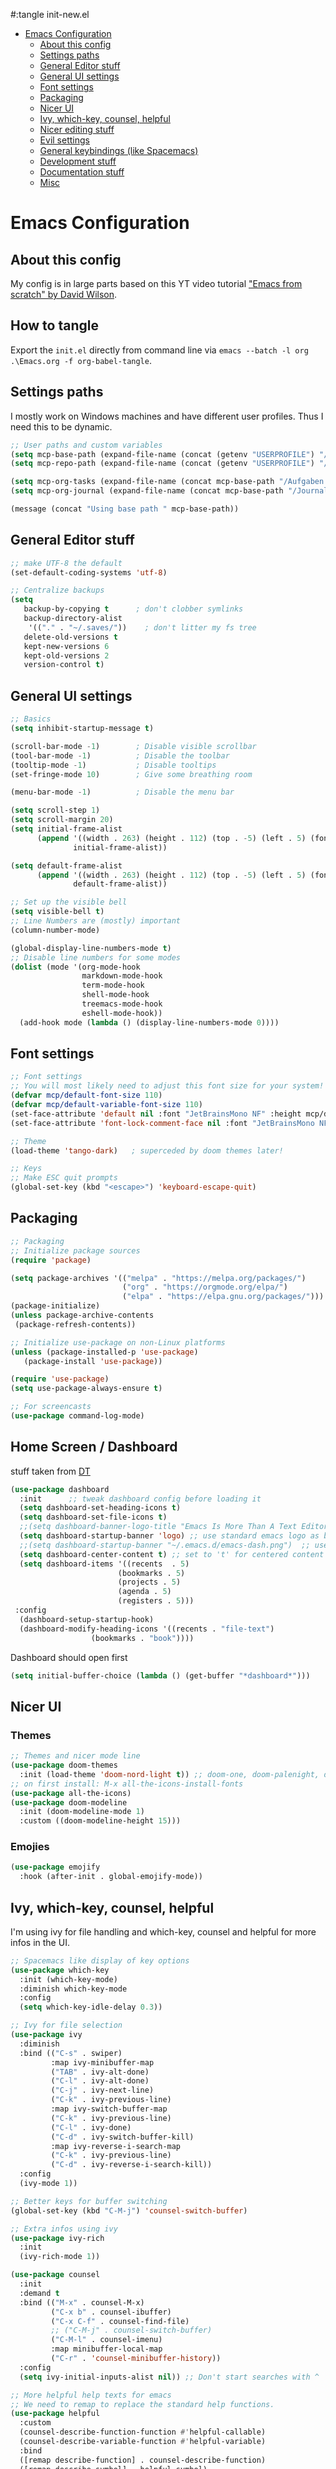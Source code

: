 #+PROPERTY: header-args:emacs-lisp
#:tangle init-new.el

:CONTENTS:
- [[#emacs-configuration][Emacs Configuration]]
  - [[#about-this-config][About this config]]
  - [[#settings-paths][Settings paths]]
  - [[#general-editor-stuff][General Editor stuff]]
  - [[#general-ui-settings][General UI settings]]
  - [[#font-settings][Font settings]]
  - [[#packaging][Packaging]]
  - [[#nicer-ui][Nicer UI]]
  - [[#ivy-which-key-counsel-helpful][Ivy, which-key, counsel, helpful]]
  - [[#nicer-editing-stuff][Nicer editing stuff]]
  - [[#evil-settings][Evil settings]]
  - [[#general-keybindings-like-spacemacs][General keybindings (like Spacemacs)]]
  - [[#development-stuff][Development stuff]]
  - [[#documentation-stuff][Documentation stuff]]
  - [[#misc][Misc]]
:END:

* Emacs Configuration
:PROPERTIES:
:TOC:      :include all :depth 2
:END:

** About this config
My config is in large parts based on this YT video tutorial [[https://www.youtube.com/watch?v=74zOY-vgkyw&list=PLEoMzSkcN8oPH1au7H6B7bBJ4ZO7BXjSZ]["Emacs
from scratch" by David Wilson]].

** How to tangle
Export the ~init.el~ directly from command line via ~emacs --batch -l org .\Emacs.org -f org-babel-tangle~.

** Settings paths
I mostly work on Windows machines and have different user profiles. Thus I need this to be dynamic.

#+begin_src emacs-lisp
;; User paths and custom variables
(setq mcp-base-path (expand-file-name (concat (getenv "USERPROFILE") "/Documents")))
(setq mcp-repo-path (expand-file-name (concat (getenv "USERPROFILE") "/Documents/git")))

(setq mcp-org-tasks (expand-file-name (concat mcp-base-path "/Aufgaben.org")))
(setq mcp-org-journal (expand-file-name (concat mcp-base-path "/Journal.org")))

(message (concat "Using base path " mcp-base-path))

#+end_src

** General Editor stuff
#+begin_src emacs-lisp
;; make UTF-8 the default
(set-default-coding-systems 'utf-8)

;; Centralize backups
(setq
   backup-by-copying t      ; don't clobber symlinks
   backup-directory-alist
    '(("." . "~/.saves/"))    ; don't litter my fs tree
   delete-old-versions t
   kept-new-versions 6
   kept-old-versions 2
   version-control t)
#+end_src
** General UI settings
#+begin_src emacs-lisp
  ;; Basics
  (setq inhibit-startup-message t)

  (scroll-bar-mode -1)        ; Disable visible scrollbar
  (tool-bar-mode -1)          ; Disable the toolbar
  (tooltip-mode -1)           ; Disable tooltips
  (set-fringe-mode 10)        ; Give some breathing room

  (menu-bar-mode -1)          ; Disable the menu bar

  (setq scroll-step 1)
  (setq scroll-margin 20)
  (setq initial-frame-alist
        (append '((width . 263) (height . 112) (top . -5) (left . 5) (font . "JetBrainsMono NF"))
                initial-frame-alist))

  (setq default-frame-alist
        (append '((width . 263) (height . 112) (top . -5) (left . 5) (font . "JetBrainsMono NF"))
                default-frame-alist))

  ;; Set up the visible bell
  (setq visible-bell t)
  ;; Line Numbers are (mostly) important
  (column-number-mode)

  (global-display-line-numbers-mode t)
  ;; Disable line numbers for some modes
  (dolist (mode '(org-mode-hook
                  markdown-mode-hook
                  term-mode-hook
                  shell-mode-hook
                  treemacs-mode-hook
                  eshell-mode-hook))
    (add-hook mode (lambda () (display-line-numbers-mode 0))))
#+end_src

** Font settings
#+begin_src emacs-lisp
;; Font settings
;; You will most likely need to adjust this font size for your system!
(defvar mcp/default-font-size 110)
(defvar mcp/default-variable-font-size 110)
(set-face-attribute 'default nil :font "JetBrainsMono NF" :height mcp/default-font-size)
(set-face-attribute 'font-lock-comment-face nil :font "JetBrainsMono NF" :height mcp/default-font-size)

;; Theme
(load-theme 'tango-dark)   ; superceded by doom themes later!

;; Keys
;; Make ESC quit prompts
(global-set-key (kbd "<escape>") 'keyboard-escape-quit)
#+end_src

** Packaging
#+begin_src emacs-lisp
;; Packaging
;; Initialize package sources
(require 'package)

(setq package-archives '(("melpa" . "https://melpa.org/packages/")
                         ("org" . "https://orgmode.org/elpa/")
                         ("elpa" . "https://elpa.gnu.org/packages/")))
(package-initialize)
(unless package-archive-contents
 (package-refresh-contents))

;; Initialize use-package on non-Linux platforms
(unless (package-installed-p 'use-package)
   (package-install 'use-package))

(require 'use-package)
(setq use-package-always-ensure t)

;; For screencasts
(use-package command-log-mode)
#+end_src

** Home Screen / Dashboard
stuff taken from [[https://gitlab.com/dwt1/dotfiles/-/blob/master/.emacs.d.gnu/config.org#dashboard][DT]]

#+begin_src emacs-lisp
(use-package dashboard
  :init      ;; tweak dashboard config before loading it
  (setq dashboard-set-heading-icons t)
  (setq dashboard-set-file-icons t)
  ;;(setq dashboard-banner-logo-title "Emacs Is More Than A Text Editor!")
  (setq dashboard-startup-banner 'logo) ;; use standard emacs logo as banner
  ;;(setq dashboard-startup-banner "~/.emacs.d/emacs-dash.png")  ;; use custom image as banner
  (setq dashboard-center-content t) ;; set to 't' for centered content
  (setq dashboard-items '((recents  . 5)
                        (bookmarks . 5)
                        (projects . 5)
                        (agenda . 5)
                        (registers . 5)))
 :config
  (dashboard-setup-startup-hook)
  (dashboard-modify-heading-icons '((recents . "file-text")
			      (bookmarks . "book"))))
#+end_src

Dashboard should open first

#+begin_src emacs-lisp
(setq initial-buffer-choice (lambda () (get-buffer "*dashboard*")))
#+end_src

** Nicer UI
*** Themes
#+begin_src emacs-lisp
;; Themes and nicer mode line
(use-package doom-themes
  :init (load-theme 'doom-nord-light t)) ;; doom-one, doom-palenight, doom-moonlight, doom-dracula, doom-monokai-pro
;; on first install: M-x all-the-icons-install-fonts
(use-package all-the-icons)
(use-package doom-modeline
  :init (doom-modeline-mode 1)
  :custom ((doom-modeline-height 15)))
#+end_src
*** Emojies
#+begin_src emacs-lisp
(use-package emojify
  :hook (after-init . global-emojify-mode))
#+end_src

** Ivy, which-key, counsel, helpful
I'm using ivy for file handling and which-key, counsel and helpful for more infos in the UI.

#+begin_src emacs-lisp
;; Spacemacs like display of key options
(use-package which-key
  :init (which-key-mode)
  :diminish which-key-mode
  :config
  (setq which-key-idle-delay 0.3))

;; Ivy for file selection
(use-package ivy
  :diminish
  :bind (("C-s" . swiper)
         :map ivy-minibuffer-map
         ("TAB" . ivy-alt-done)	
         ("C-l" . ivy-alt-done)
         ("C-j" . ivy-next-line)
         ("C-k" . ivy-previous-line)
         :map ivy-switch-buffer-map
         ("C-k" . ivy-previous-line)
         ("C-l" . ivy-done)
         ("C-d" . ivy-switch-buffer-kill)
         :map ivy-reverse-i-search-map
         ("C-k" . ivy-previous-line)
         ("C-d" . ivy-reverse-i-search-kill))
  :config
  (ivy-mode 1))

;; Better keys for buffer switching
(global-set-key (kbd "C-M-j") 'counsel-switch-buffer)

;; Extra infos using ivy
(use-package ivy-rich
  :init
  (ivy-rich-mode 1))

(use-package counsel
  :init
  :demand t
  :bind (("M-x" . counsel-M-x)
         ("C-x b" . counsel-ibuffer)
         ("C-x C-f" . counsel-find-file)
         ;; ("C-M-j" . counsel-switch-buffer)
         ("C-M-l" . counsel-imenu)
         :map minibuffer-local-map
         ("C-r" . 'counsel-minibuffer-history))
  :config
  (setq ivy-initial-inputs-alist nil)) ;; Don't start searches with ^

;; More helpful help texts for emacs
;; We need to remap to replace the standard help functions.
(use-package helpful
  :custom
  (counsel-describe-function-function #'helpful-callable)
  (counsel-describe-variable-function #'helpful-variable)
  :bind
  ([remap describe-function] . counsel-describe-function)
  ([remap describe-symbol] . helpful-symbol)
  ([remap describe-variable] . counsel-describe-variable)
  ([remap describe-command] . helpful-command)
  ([remap describe-key] . helpful-key))

#+end_src

** Nicer editing stuff
Especially for lisp I like rainbow tabs.

The rest is just settings for tabs and tools for indentation. Some keybindings later depend on ~indent-tools~.

#+begin_src emacs-lisp
;; Easier reading of paranthesis, esp. in LISP
(use-package rainbow-delimiters
  :hook (prog-mode . rainbow-delimiters-mode))
;; HTML colors become the background of the text
(use-package rainbow-mode
  :defer t
  :hook (org-mode
         markdown-mode
         gfm-mode
         emacs-lisp-mode
         web-mode
         typescript-mode
         js2-mode))
 
;; Editing rules
(setq-default tab-width 2)
;;(setq-default evil-shift-width tab-width)
(setq-default indent-tabs-mode nil)

;; better identation, especially for YAML
(use-package indent-tools)

;; Easier commenting
(use-package evil-nerd-commenter
  :init
  :bind ("M-/" . evilnc-comment-or-uncomment-lines))

#+end_src

** Evil settings
Evil (vim) mode incl. surround.

#+begin_src emacs-lisp
;; Evil stuff here
(use-package evil
  :init
  (setq evil-want-integration t)
  (setq evil-want-keybinding nil)
  (setq evil-want-C-u-scroll t)
  (setq evil-want-C-i-jump nil)
  (setq evil-respect-visual-line-mode t)
  ;;(setq evil-undo-system 'undo-tree)
  :config
  (evil-mode 1)
  (define-key evil-insert-state-map (kbd "C-g") 'evil-normal-state)

  ;; Use visual line motions even outside of visual-line-mode buffers
  (evil-global-set-key 'motion "j" 'evil-next-visual-line)
  (evil-global-set-key 'motion "k" 'evil-previous-visual-line)

  (evil-set-initial-state 'messages-buffer-mode 'normal)
  (evil-set-initial-state 'dashboard-mode 'normal))

(use-package evil-collection
  :after evil
  :init
  (setq evil-collection-company-use-tng nil)  ;; Is this a bug in evil-collection?
  :custom
  (evil-collection-outline-bind-tab-p nil)
  :config
  ;;(setq evil-collection-mode-list '(dashboard dired ibuffer))
  (setq evil-collection-mode-list (remove 'lispy evil-collection-mode-list))
  (evil-collection-init))

(use-package evil-surround
  :ensure t
  :config
  (global-evil-surround-mode 1))

;;(use-package undo-tree)
;;(global-undo-tree-mode t)

#+end_src

** General keybindings (like Spacemacs)
I really liked spacemacs, but it was too slow. So I used ~general~ to custom-config the settings I need manually.

#+begin_src emacs-lisp
;; Custom key bindings
(use-package general
  :after which-key
  :config
  (general-evil-setup t)
  (general-create-definer mcp/leader-key-def
    :keymaps '(normal visual)
    :prefix "SPC"
    :non-normal-prefix "C-SPC")
  (mcp/leader-key-def
    "b"  '(:ignore t :which-key "buffer")
    "bd" '(kill-this-buffer :which-key "kill this buffer")
    "bb" '(counsel-switch-buffer :which-key "switch buffer")
    "bn" '(evil-buffer-new :which-key "new file")
    "bj" '(switch-to-next-buffer :which-key "switch to next buffer")
    "bk" '(switch-to-prev-buffer :which-key "switch to prev buffer")
    "t"  '(:ignore t :which-key "toggles")
    "tt" '(counsel-load-theme :which-key "choose theme")
    "tz" '(hydra-zoom/body :which-key "change zoom")
    "f"  '(:ignore t :which-key "files")
    "ff" 'counsel-find-file
    "fs" 'save-buffer
    "q" '(:ignore t :which-key "quit")
    "qq" 'evil-quit-all
    "i"  '(indent-tools-hydra/body :which-key "ident menu")
    )

  (general-iemap
    :prefix "M-SPC"
    "f"  '(:ignore t :which-key "files")
    "fs" 'save-buffer
    ))

;; Custom toggle shortcuts
(use-package hydra)

(defhydra hydra-zoom (global-map "<f2>")
  "zoom"
  ("j" text-scale-increase "in")
  ("k" text-scale-decrease "out")
  ("f" nil "finished" :exit t))

#+end_src

** Development stuff
I use projectile and magit for software development and also org/markdown documentation.

~general.el~ custom keybinds to simulate the spacemacs settings there as well.

Load snippets to make live easier while writing stuff.

Python is (apart from Elisp) the main dev-mode for me.

*** Projectile
#+begin_src emacs-lisp
;; dev stuff » find, build and manage project folders
(use-package projectile
  :diminish projectile-mode
  :config (projectile-mode)
  :demand t
  :bind ("C-M-p" . projectile-find-file)
  :custom ((projectile-completion-system 'ivy))
  :bind-keymap
  ("C-c p" . projectile-command-map)
  :init
  ;; (when (file-directory-p mcp-repo-path)
  ;;   (setq projectile-project-search-path mcp-repo-path))
  ;; (setq projectile-switch-project-action #'projectile-dired)
  (when (file-directory-p mcp-repo-path)
    (setq projectile-project-search-path '(""))
    (add-to-list 'projectile-project-search-path mcp-repo-path))
  (setq projectile-switch-project-action #'projectile-dired)
)

;; better counsel support, check with ALT+o
(use-package counsel-projectile
  :after projectile
  :config (counsel-projectile-mode))
;; C-c p s r » search with Ripgrep (written in Rust), Use C-c C-o for permanent buffer
#+end_src

*** Magit, git-gutter, snippets
#+begin_src emacs-lisp
;; Version control with git, requires evil-collection to play nice
(use-package magit
  :custom
  (magit-display-buffer-function #'magit-display-buffer-same-window-except-diff-v1))

(mcp/leader-key-def
  "g"   '(:ignore t :which-key "git")
  "gs"  'magit-status
  "gd"  'magit-diff-unstaged
  "gc"  'magit-branch-or-checkout
  "gl"  '(:ignore t :which-key "log")
  "glc" 'magit-log-current
  "glf" 'magit-log-buffer-file
  "gb"  'magit-branch
  "gP"  'magit-push-current
  "gp"  'magit-pull-branch
  "gf"  'magit-fetch
  "gF"  'magit-fetch-all
  "gr"  'magit-rebase)

;; Enhancement to Magit
;;(use-package forge)
;; Had problems with Windows install.

(use-package git-gutter)
(global-git-gutter-mode 1)

;; Snippets and other enhancements
(use-package yasnippet)
;; (yas-reload-all)
;; (add-hook 'prog-mode-hook #'yas-minor-mode)
(yas-global-mode 1)
(use-package yasnippet-snippets)
#+end_src


*** YAML Mode
We want support for Syntax highlights in YAML files, e.g. for Ansible.

#+begin_src emacs-lisp
(use-package yaml-mode)
#+end_src

*** LSP Mode
Making Emacs more like a full IDE, the language server protocol is what I would like to use for my Python coding.


#+begin_src emacs-lisp
(defun efs/lsp-mode-setup ()
  (setq lsp-headerline-breadcrumb-segments '(path-up-to-project file symbols))
  (lsp-headerline-breadcrumb-mode))

(use-package lsp-mode
  :commands (lsp lsp-deferred)
  :hook (lsp-mode . efs/lsp-mode-setup)
  :init
  (setq lsp-keymap-prefix "C-c l")  ;; Or 'C-l', 's-l'
  :config
  (lsp-enable-which-key-integration t))

#+end_src

**** LSP UI

#+begin_src emacs-lisp
(use-package lsp-ui
  :hook (lsp-mode . lsp-ui-mode)
  :custom
  (lsp-ui-doc-position 'bottom))
#+end_src

*** Debugging
#+begin_src emacs-lisp
(use-package dap-mode
  ;; Uncomment the config below if you want all UI panes to be hidden by default!
  ;; :custom
  ;; (lsp-enable-dap-auto-configure nil)
  ;; :config
  ;; (dap-ui-mode 1)

  :config
  ;; Set up Node debugging
  (require 'dap-node)
  (dap-node-setup) ;; Automatically installs Node debug adapter if needed

  ;; Bind `C-c l d` to `dap-hydra` for easy access
  (general-define-key
    :keymaps 'lsp-mode-map
    :prefix lsp-keymap-prefix
    "d" '(dap-hydra t :wk "debugger")))
#+end_src

*** Company
Nicer buffer completion interface.

#+begin_src emacs-lisp
(use-package company
  :after lsp-mode
  :hook (lsp-mode . company-mode)
  :bind (:map company-active-map
         ("<tab>" . company-complete-selection))
        (:map lsp-mode-map
         ("<tab>" . company-indent-or-complete-common))
  :custom
  (company-minimum-prefix-length 1)
  (company-idle-delay 0.0))

(use-package company-box
  :hook (company-mode . company-box-mode))
#+end_src
*** Python

#+begin_src emacs-lisp
        (use-package python-mode
          :ensure t
          :hook (python-mode . lsp-deferred)
          :custom
          ;; NOTE: Set these if Python 3 is called "python3" on your system!
          ;; (python-shell-interpreter "python3")
          ;; (dap-python-executable "python3")
          (dap-python-debugger 'debugpy)
          :config
          (require 'dap-python))

        (use-package elpy
          :ensure t
          :defer t
          :init
          (advice-add 'python-mode :before 'elpy-enable))


      (use-package lsp-pyright
        :ensure t
        :hook (python-mode . (lambda ()
                                (require 'lsp-pyright)
                                (lsp-deferred))))  ; or lsp-deferred
#+end_src

**** STARTED Configure Python Code Completion with LSP
:LOGBOOK:
- State "STARTED"    from "TODO"       [2021-08-26 Do 11:47]
:END:
You may be required to use this code to install the correct python
language server: ~pip install 'python-lsp-server[all]'~.

Maybe Pyright is faster? Pyright is using nodejs.

***** Links
1. https://github.com/microsoft/pyright
2. https://emacs-lsp.github.io/lsp-mode/page/lsp-pylsp/

**** TODO Configure Python debugger

**** TODO Better use of Python linting
- Which linter is used? flake8?
- How can auto-fixes be applied?

** Documentation stuff
Documentation-as-code is something I like.

[[https://planetpalme.de/documentation-as-code][Documentation as Code Presentation]]

- Nicer looking Markdown/Org-Mode Headlines
- PlantUML integration in Org-Mode

*** PlantUML
#+begin_src emacs-lisp
;; PlantUML
(use-package plantuml-mode
  :config
  ;; (setq plantuml-jar-path "C:/ProgramData/chocolatey/lib/plantuml/tools/plantuml.jar")
  (setq plantuml-default-exec-mode 'jar)
  ;; Enable plantuml-mode for PlantUML files
  (add-to-list 'auto-mode-alist '("\\.puml\\'" . plantuml-mode))
  )
#+end_src

**** TODO Fix PlantUML Preview which is not working on Windows

*** Org-Mode
Make org-files look nicer by hiding certain parts of the UI and content and setting nicer fonts for headlines.

Also use some custom keybindings for org-features.

For generating a TOC use ~org-make-toc-insert~ then ~org-make-toc~.

#+begin_src emacs-lisp
;; Org settings » stay organized
(setq org-plantuml-jar-path 'plantuml-jar-path)

(file-exists-p plantuml-jar-path)

(defun mcp/org-font-setup ()
  ;; Set faces for heading levels
  (dolist (face '((org-level-1 . 1.4)
                  (org-level-2 . 1.2)
                  (org-level-3 . 1.1)
                  (org-level-4 . 1.1)
                  (org-level-5 . 1.1)
                  (org-level-6 . 1.1)
                  (org-level-7 . 1.1)
                  (org-level-8 . 1.1)))
    (set-face-attribute (car face) nil :font "Cantarell" :weight 'regular :height (cdr face)))

  ;; Ensure that anything that should be fixed-pitch in Org files appears that way
  ;; (set-face-attribute 'org-block nil :foreground nil :inherit 'fixed-pitch)
  ;; (set-face-attribute 'org-code nil   :inherit '(shadow fixed-pitch))
  ;; (set-face-attribute 'org-table nil   :inherit '(shadow fixed-pitch))
  ;; (set-face-attribute 'org-verbatim nil :inherit '(shadow fixed-pitch))
  ;; (set-face-attribute 'org-special-keyword nil :inherit '(font-lock-comment-face fixed-pitch))
  ;; (set-face-attribute 'org-meta-line nil :inherit '(font-lock-comment-face fixed-pitch))
  ;; (set-face-attribute 'org-checkbox nil :inherit 'fixed-pitch)
)


(defun mcp/org-mode-setup ()
  (org-indent-mode 1)
  (variable-pitch-mode 0)
  (visual-line-mode 1)
  (auto-fill-mode 0))

(use-package org
  :hook (org-mode . mcp/org-mode-setup)
  :config
  (setq org-ellipsis " ▾")

  (setq org-capture-templates
        '(("t" "Aufgabe" entry (file+headline mcp-org-tasks "Inbox")
           "* TODO %?")
          ("z" "Zeiteintrag in Aufgaben.org" entry (file+headline mcp-org-tasks "Inbox")
           "* ZKTO %? \n  %i" :clock-in t :clock-resume t)
          ("j" "Journal" entry (file+datetree mcp-org-journal)
           "* %?\nEntered on %U\n  %i")))

  ;; Ein "!" bedeutet Zeitstempel
  ;; Ein "@" bedeutet Notiz
  (setq org-todo-keywords
        '((sequence "TODO(t)" "STARTED(s!)" "WAITING(w@/!)" "DELEGATED(g@/!)" "|" "DONE(d!)" "CANCELLED(c@)")
          ))
  ;; Einen Zeitstempel eintragen, wenn eine Aufgabe als erledigt markiert wird
  (setq org-log-done 'time)

  ;; Einen eigenen Drawer benutzen
  (setq org-log-into-drawer t)

  ;; deutsch as export language
  (setq org-export-default-language "de")

  ;; 
  (setq org-agenda-start-with-log-mode t)

  ;; deutscher Kalender:
  (setq calendar-week-start-day 1
        calendar-day-name-array
          ["Sonntag" "Montag" "Dienstag" "Mittwoch"
          "Donnerstag" "Freitag" "Samstag"]
        calendar-month-name-array
          ["Januar" "Februar" "März" "April" "Mai"
          "Juni" "Juli" "August" "September"
          "Oktober" "November" "Dezember"])

  ;; Farben anpassen
  (setq org-todo-keyword-faces
        '(("TODO"  . (:foreground "#ff79a6" :weight bold))
          ("ROUTINE"  . (:foreground "#00ced1" :weight bold))
          ("IDEA"  . (:foreground "#B8860b" :weight bold))
          ("PROJ"  . (:foreground "#8fbc8f" :weight bold))
          ("SOLUTION"  . (:foreground "#00bfff" :weight bold))
          ("STARTED"  . (:foreground "#ffa0a0" :weight bold))
          ("WAITING"  . (:foreground "#bfbfbf" :weight bold))
          ("DELEGATED"  . (:foreground "#bfbfbf" :weight bold))
          ("DONE"  . (:foreground "#50fa7b"))
          ("ROUTINE"  . (:foreground "#00ced1" :weight bold))
          ("COMM"  . (:foreground "##Ffb90f" :weight bold))
          ("MEET"  . (:foreground "#8470ff" :weight bold))
          ("CANNED"  . shadow)
          ("CANCELLED"  . shadow)))


    ;; Call the font setup
    (mcp/org-font-setup)

    ;; Org Keybindings
    (mcp/leader-key-def 'normal org-mode-map
    "a" 'org-agenda
    "d" 'org-cut-subtree
    "p" 'org-paste-subtree
    "RET" "C-c C-c"
    )

    ;; This is needed as of Org 9.2
    (require 'org-tempo)

    ;; use via <el or <py
    (add-to-list 'org-structure-template-alist '("sh" . "src shell"))
    (add-to-list 'org-structure-template-alist '("el" . "src emacs-lisp"))
    (add-to-list 'org-structure-template-alist '("py" . "src python"))
  )
#+end_src

**** Org-Mode enhancements
Some minor stuff like TOC generation, nicer bullets and special snippets for codeblocks.

#+begin_src emacs-lisp
;; Package to generate a TOC
;; org-make-toc-insert → org-make-toc
(use-package org-make-toc
    :after org)


(use-package org-bullets
  :after org
  :hook (org-mode . org-bullets-mode)
  :custom
  (org-bullets-bullet-list '("»" "○" "●" "○" "●" "○" "●"))) ;;◉✪

#+end_src

**** Pandoc Support for Org-Export
Org-mode's export can be enhanced with options to use Pandoc.

The Package ~ox-pandoc~ adds [[https://pandoc.org][Pandoc]] to the list of exporters. Some settings created reasonable defaults for my setup, such as using the [[https://github.com/Wandmalfarbe/pandoc-latex-template][Eisvogel LaTeX template]] and the GitHub HTML5 template which both need to be present in my local Pandoc data-dir.

#+begin_src emacs-lisp
;; Pandoc export
(use-package ox-pandoc
    :after org
    :init
    ;; Standalone is important when exporting HTML5
    ;;(setq org-pandoc-output-standalone t)
    (setq org-pandoc-options-for-latex-pdf '(
        (pdf-engine . "xelatex")
        (template .  "~/pandoc/templates/eisvogel\.latex")
        ))
    (setq org-pandoc-options-for-html5 '(
        (template . "~/pandoc/templates/GitHub\.html5")
        ))
)
#+end_src

*** Markdown
#+begin_src emacs-lisp
;; Markdown settings
(defun mcp/markdown-font-setup ()
  ;; Set faces for heading levels
  (dolist (face '((markdown-header-face-1 . 2.0)
                  (markdown-header-face-2 . 1.6)
                  (markdown-header-face-3 . 1.4)
                  (markdown-header-face-4 . 1.1)
                  (markdown-header-face-5 . 1.1)
                  (markdown-header-face-6 . 1.1)))
    (set-face-attribute (car face) nil :font "Cantarell" :weight 'regular :height (cdr face)))
)
(use-package markdown-mode
    :ensure t
    :commands (markdown-mode gfm-mode)
    :mode (("README\\.md\\'" . gfm-mode)
            ("\\.md\\'" . markdown-mode)
            ("\\.markdown\\'" . markdown-mode))
    :init
    (setq markdown-command "multimarkdown")
    :config
    ;; (set-face-attribute 'markdown-header-face nil :font "Cantarell" :weight 'regular)
    ;; (setq markdown-header-scaling t)
    (mcp/markdown-font-setup)
)

(mcp/leader-key-def 'normal markdown-mode-map
  "e" '(:ignore t :which-key "insert")
  "el" 'markdown-insert-link
  "ei" 'markdown-insert-image
  )
#+end_src

*** Visual fill mode
Writing is nicer with the text in a fixed witdh and centered. Visual fill makes that for the markdown and org-mode.

#+begin_src emacs-lisp
;; set margin for all modes writing documents
(defun mcp/write-mode-visual-fill ()
  (setq visual-fill-column-width 100
        visual-fill-column-center-text t)
  (visual-fill-column-mode 1))

(use-package visual-fill-column
  :hook
  (org-mode . mcp/write-mode-visual-fill)
  (markdown-mode . mcp/write-mode-visual-fill)
  )

#+end_src

** Misc
In the future I'd like to try to get PowerShell coding also into Emacs.

#+begin_src emacs-lisp
;; Powershell stuff
(use-package powershell)
(defun run-powershell ()
  "Run powershell"
  (interactive)
  (async-shell-command "c:/windows/system32/WindowsPowerShell/v1.0/powershell.exe -Command -"
               nil
               nil))

#+end_src
